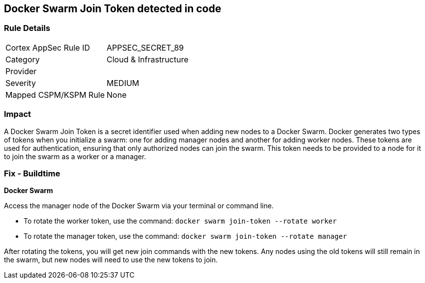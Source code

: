 == Docker Swarm Join Token detected in code


=== Rule Details

[cols="1,2"]
|===
|Cortex AppSec Rule ID |APPSEC_SECRET_89
|Category |Cloud & Infrastructure
|Provider |
|Severity |MEDIUM
|Mapped CSPM/KSPM Rule |None
|===


=== Impact
A Docker Swarm Join Token is a secret identifier used when adding new nodes to a Docker Swarm. Docker generates two types of tokens when you initialize a swarm: one for adding manager nodes and another for adding worker nodes. These tokens are used for authentication, ensuring that only authorized nodes can join the swarm. This token needs to be provided to a node for it to join the swarm as a worker or a manager.


=== Fix - Buildtime


*Docker Swarm*

Access the manager node of the Docker Swarm via your terminal or command line.

- To rotate the worker token, use the command: `docker swarm join-token --rotate worker`
- To rotate the manager token, use the command: `docker swarm join-token --rotate manager`

After rotating the tokens, you will get new join commands with the new tokens. Any nodes using the old tokens will still remain in the swarm, but new nodes will need to use the new tokens to join.

